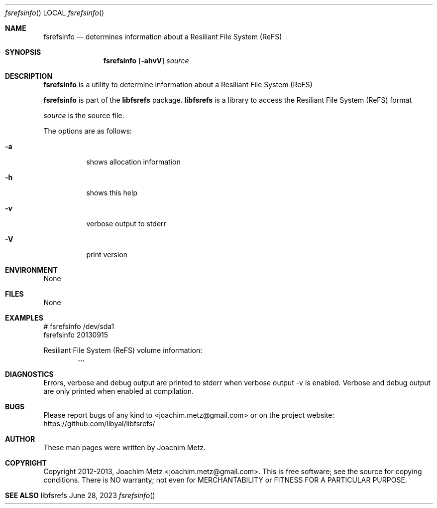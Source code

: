 .Dd June 28, 2023
.Dt fsrefsinfo
.Os libfsrefs
.Sh NAME
.Nm fsrefsinfo
.Nd determines information about a Resiliant File System (ReFS)
.Sh SYNOPSIS
.Nm fsrefsinfo
.Op Fl ahvV
.Va Ar source
.Sh DESCRIPTION
.Nm fsrefsinfo
is a utility to determine information about a Resiliant File System (ReFS)
.Pp
.Nm fsrefsinfo
is part of the
.Nm libfsrefs
package.
.Nm libfsrefs
is a library to access the Resiliant File System (ReFS) format
.Pp
.Ar source
is the source file.
.Pp
The options are as follows:
.Bl -tag -width Ds
.It Fl a
shows allocation information
.It Fl h
shows this help
.It Fl v
verbose output to stderr
.It Fl V
print version
.El
.Sh ENVIRONMENT
None
.Sh FILES
None
.Sh EXAMPLES
.Bd -literal
# fsrefsinfo /dev/sda1
fsrefsinfo 20130915

Resiliant File System (ReFS) volume information:
.Dl        ...

.Ed
.Sh DIAGNOSTICS
Errors, verbose and debug output are printed to stderr when verbose output \-v is enabled.
Verbose and debug output are only printed when enabled at compilation.
.Sh BUGS
Please report bugs of any kind to <joachim.metz@gmail.com> or on the project website:
https://github.com/libyal/libfsrefs/
.Sh AUTHOR
These man pages were written by Joachim Metz.
.Sh COPYRIGHT
Copyright 2012-2013, Joachim Metz <joachim.metz@gmail.com>.
This is free software; see the source for copying conditions. There is NO warranty; not even for MERCHANTABILITY or FITNESS FOR A PARTICULAR PURPOSE.
.Sh SEE ALSO
